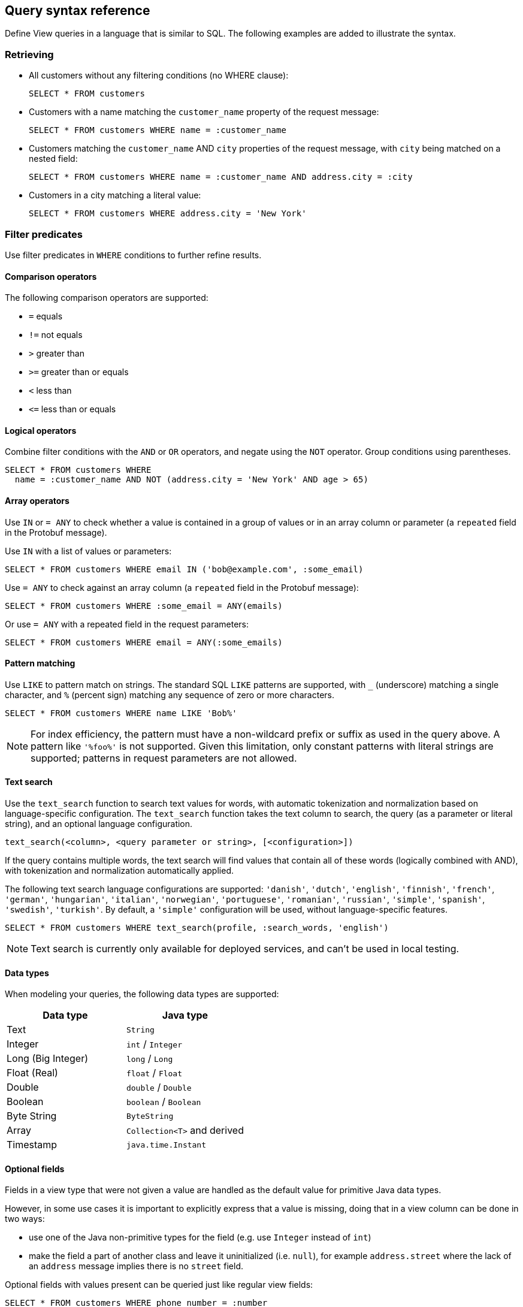 == Query syntax reference

Define View queries in a language that is similar to SQL. The following examples are added to illustrate the syntax. 

=== Retrieving

* All customers without any filtering conditions (no WHERE clause):
+
[source,proto,indent=0]
----
SELECT * FROM customers
----

* Customers with a name matching the `customer_name` property of the request message:
+
[source,proto,indent=0]
----
SELECT * FROM customers WHERE name = :customer_name
----

* Customers matching the `customer_name` AND `city` properties of the request message, with `city` being matched on a nested field:
+
[source,proto,indent=0]
----
SELECT * FROM customers WHERE name = :customer_name AND address.city = :city
----

* Customers in a city matching a literal value:
+
[source,proto,indent=0]
----
SELECT * FROM customers WHERE address.city = 'New York'
----

=== Filter predicates

Use filter predicates in `WHERE` conditions to further refine results.

==== Comparison operators

The following comparison operators are supported:

* `=` equals
* `!=` not equals
* `>` greater than
* `>=` greater than or equals
* `<` less than
* `\<=` less than or equals

==== Logical operators

////
Combine filter conditions with the `AND` and `OR` operators, and negate using the `NOT` operator. Group conditions using parentheses. Note that `AND` has precedence over `OR`.

[source,proto,indent=0]
----
SELECT * FROM customers WHERE
  name = :customer_name AND address.city = 'New York' OR
  NOT (name = :customer_name AND address.city = 'San Francisco')
----
////

Combine filter conditions with the `AND` or `OR` operators, and negate using the `NOT` operator. Group conditions using parentheses.

----
SELECT * FROM customers WHERE
  name = :customer_name AND NOT (address.city = 'New York' AND age > 65)
----

==== Array operators

Use `IN` or `= ANY` to check whether a value is contained in a group of values or in an array column or parameter (a `repeated` field in the Protobuf message).

Use `IN` with a list of values or parameters:

----
SELECT * FROM customers WHERE email IN ('bob@example.com', :some_email)
----

Use `= ANY` to check against an array column (a `repeated` field in the Protobuf message):

----
SELECT * FROM customers WHERE :some_email = ANY(emails)
----

Or use `= ANY` with a repeated field in the request parameters:

----
SELECT * FROM customers WHERE email = ANY(:some_emails)
----

==== Pattern matching

Use `LIKE` to pattern match on strings. The standard SQL `LIKE` patterns are supported, with `_` (underscore) matching a single character, and `%` (percent sign) matching any sequence of zero or more characters.

----
SELECT * FROM customers WHERE name LIKE 'Bob%'
----

NOTE: For index efficiency, the pattern must have a non-wildcard prefix or suffix as used in the query above. A pattern like `'%foo%'` is not supported. Given this limitation, only constant patterns with literal strings are supported; patterns in request parameters are not allowed.

==== Text search

Use the `text_search` function to search text values for words, with automatic tokenization and normalization based on language-specific configuration. The `text_search` function takes the text column to search, the query (as a parameter or literal string), and an optional language configuration.

----
text_search(<column>, <query parameter or string>, [<configuration>])
----

If the query contains multiple words, the text search will find values that contain all of these words (logically combined with AND), with tokenization and normalization automatically applied.

The following text search language configurations are supported: `'danish'`, `'dutch'`, `'english'`, `'finnish'`, `'french'`, `'german'`, `'hungarian'`, `'italian'`, `'norwegian'`, `'portuguese'`, `'romanian'`, `'russian'`, `'simple'`, `'spanish'`, `'swedish'`, `'turkish'`. By default, a `'simple'` configuration will be used, without language-specific features.

----
SELECT * FROM customers WHERE text_search(profile, :search_words, 'english')
----

NOTE: Text search is currently only available for deployed services, and can't be used in local testing.

==== Data types

When modeling your queries, the following data types are supported:

[cols="1,1"]
|===
| Data type | Java type

| Text
| `String`

| Integer
| `int` / `Integer`

| Long (Big Integer)
| `long` / `Long`

| Float (Real)
| `float` / `Float`

| Double
| `double` / `Double`

| Boolean
| `boolean` / `Boolean`

| Byte String
| `ByteString`

| Array
| `Collection<T>` and derived

| Timestamp
| `java.time.Instant`
|===


==== Optional fields

Fields in a view type that were not given a value are handled as the default value for primitive Java data types.

However, in some use cases it is important to explicitly express that a value is missing, doing that in a view column can be done in two ways:

* use one of the Java non-primitive types for the field (e.g. use `Integer` instead of `int`)
* make the field a part of another class and leave it uninitialized (i.e. `null`), for example `address.street` where the lack of an `address` message implies there is no `street` field.

Optional fields with values present can be queried just like regular view fields:

----
SELECT * FROM customers WHERE phone_number = :number
----

Finding results with missing values can be done using `IS NULL`:

----
SELECT * FROM customers WHERE phone_number IS NULL
----

Finding entries with any value present can be queried using `IS NOT NULL`:

----
SELECT * FROM customers WHERE phone_number IS NOT NULL
----

Optional fields in query requests messages are handled like normal fields if they have a value, however missing optional request parameters are seen as an invalid request and lead to a bad request response.

=== Sorting

Results for a view query can be sorted. Use `ORDER BY` with view columns to sort results in ascending (`ASC`, by default) or descending (`DESC`) order.

If no explicit ordering is specified in a view query, results will be returned in the natural index order, which is based on the filter predicates in the query.

----
SELECT * FROM customers WHERE name = :name AND age > :min_age ORDER BY age DESC
----

NOTE: Some orderings may be rejected, if the view index cannot be efficiently ordered. Generally, to order by a column it should also appear in the `WHERE` conditions.

=== Paging

Splitting a query result into one "page" at a time rather than returning the entire result at once is possible in two ways:

* a count based offset;
* a token based offset.

In both cases `OFFSET` and `LIMIT` are used.

`OFFSET` specifies at which offset in the result to start

`LIMIT` specifies a maximum number of results to return

==== Count based offset ====

The values can either be static, defined up front in the query:

[source,proto,indent=0]
----
SELECT * FROM customers LIMIT 10
----

Or come from fields in the request message:
[source,proto,indent=0]
----
SELECT * FROM customers OFFSET :start_from LIMIT :max_customers
----

Note: Using count based offsets can lead to missing or duplicated entries in the result if entries are added to or removed from the view between requests for the pages.

==== Token based offset ====

The count based offset requires that you keep track of how far you got by adding the page size to the offset for each query.

An alternative to this is to use a string token emitted by Akka identifying how far into the result set the paging has reached using the functions `next_page_token()` and `page_token_offset()`.

When reading the first page, an empty token is provided to `page_token_offset`. For each returned result page a new token that can be used to read the next page is returned by `next_page_token()`, once the last page has been read, an empty token is returned. (xref:has-more[See here] for determining if the last page was reached).

The size of each page can optionally be specified using `LIMIT`, if it is not present a default page size of 100 is used.

With the query return type like this:

[source,java,indent=0]
----
public record Response(List<Customer> customers, String next_page_token) { }
----

A query such as the one below will allow for reading through the view in pages, each containing 10 customers:
[source,proto,indent=0]
----
SELECT * AS customers, next_page_token() AS next_page_token
FROM customers
OFFSET page_token_offset(:page_token)
LIMIT 10
----

The token value is not meant to be parseable into any meaningful information other than being a token for reading the next page.

==== Total count of results

To get the total number of results that will be returned over all pages, use `COUNT(*)` in a query that projects its results into a field. The total count will be returned in the aliased field (using `AS`) or otherwise into a field named `count`.

----
SELECT * AS customers, COUNT(*) AS total, has_more() AS more FROM customers LIMIT 10
----

[#has-more]
==== Check if there are more pages ====

To check if there are more pages left, you can use the function `has_more()` providing a boolean value for the result. This works both for the count and token based offset paging, and also when only using `LIMIT` without any `OFFSET`:

[source,proto,indent=0]
----
SELECT * AS customers, has_more() AS more_customers FROM customers LIMIT 10
----

This query will return `more_customers = true` when the view contains more than 10 customers.

